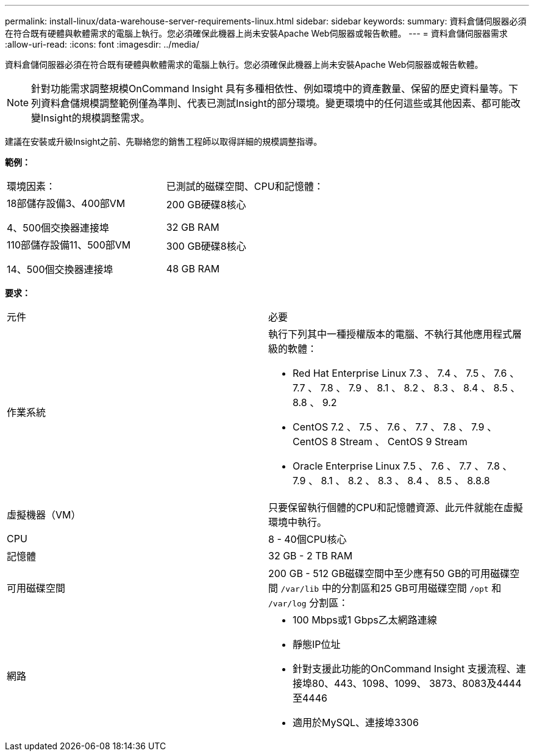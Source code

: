 ---
permalink: install-linux/data-warehouse-server-requirements-linux.html 
sidebar: sidebar 
keywords:  
summary: 資料倉儲伺服器必須在符合既有硬體與軟體需求的電腦上執行。您必須確保此機器上尚未安裝Apache Web伺服器或報告軟體。 
---
= 資料倉儲伺服器需求
:allow-uri-read: 
:icons: font
:imagesdir: ../media/


[role="lead"]
資料倉儲伺服器必須在符合既有硬體與軟體需求的電腦上執行。您必須確保此機器上尚未安裝Apache Web伺服器或報告軟體。

[NOTE]
====
針對功能需求調整規模OnCommand Insight 具有多種相依性、例如環境中的資產數量、保留的歷史資料量等。下列資料倉儲規模調整範例僅為準則、代表已測試Insight的部分環境。變更環境中的任何這些或其他因素、都可能改變Insight的規模調整需求。

====
建議在安裝或升級Insight之前、先聯絡您的銷售工程師以取得詳細的規模調整指導。

*範例：*

|===


| 環境因素： | 已測試的磁碟空間、CPU和記憶體： 


 a| 
18部儲存設備3、400部VM

4、500個交換器連接埠
 a| 
200 GB硬碟8核心

32 GB RAM



 a| 
110部儲存設備11、500部VM

14、500個交換器連接埠
 a| 
300 GB硬碟8核心

48 GB RAM

|===
*要求：*

|===


| 元件 | 必要 


 a| 
作業系統
 a| 
執行下列其中一種授權版本的電腦、不執行其他應用程式層級的軟體：

* Red Hat Enterprise Linux 7.3 、 7.4 、 7.5 、 7.6 、 7.7 、 7.8 、 7.9 、 8.1 、 8.2 、 8.3 、 8.4 、 8.5 、 8.8 、 9.2
* CentOS 7.2 、 7.5 、 7.6 、 7.7 、 7.8 、 7.9 、 CentOS 8 Stream 、 CentOS 9 Stream
* Oracle Enterprise Linux 7.5 、 7.6 、 7.7 、 7.8 、 7.9 、 8.1 、 8.2 、 8.3 、 8.4 、 8.5 、 8.8.8




 a| 
虛擬機器（VM）
 a| 
只要保留執行個體的CPU和記憶體資源、此元件就能在虛擬環境中執行。



 a| 
CPU
 a| 
8 - 40個CPU核心



 a| 
記憶體
 a| 
32 GB - 2 TB RAM



 a| 
可用磁碟空間
 a| 
200 GB - 512 GB磁碟空間中至少應有50 GB的可用磁碟空間 `/var/lib` 中的分割區和25 GB可用磁碟空間 `/opt` 和 `/var/log` 分割區：



 a| 
網路
 a| 
* 100 Mbps或1 Gbps乙太網路連線
* 靜態IP位址
* 針對支援此功能的OnCommand Insight 支援流程、連接埠80、443、1098、1099、 3873、8083及4444至4446
* 適用於MySQL、連接埠3306


|===